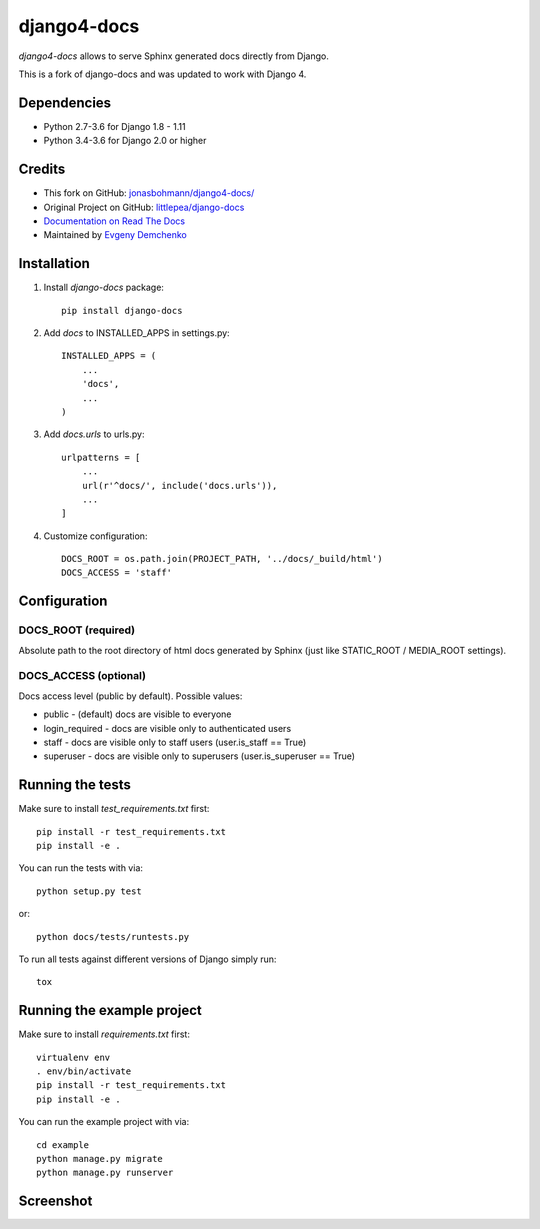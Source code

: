 django4-docs
============

`django4-docs` allows to serve Sphinx generated docs directly from Django.


This is a fork of django-docs and was updated to work with Django 4.


Dependencies
------------

* Python 2.7-3.6 for Django 1.8 - 1.11
* Python 3.4-3.6 for Django 2.0 or higher

Credits
-------

* This fork on GitHub: `jonasbohmann/django4-docs/ <https://github.com/jonasbohmann/django4-docs/>`_
* Original Project on GitHub: `littlepea/django-docs <https://github.com/littlepea/django-docs/>`_
* `Documentation on Read The Docs <https://django-docs.readthedocs.org/>`_
* Maintained by `Evgeny Demchenko <https://github.com/littlepea>`_

Installation
------------

1. Install `django-docs` package::

    pip install django-docs

2. Add `docs` to INSTALLED_APPS in settings.py::

    INSTALLED_APPS = (
        ...
        'docs',
        ...
    )

3. Add `docs.urls` to urls.py::

    urlpatterns = [
        ...
        url(r'^docs/', include('docs.urls')),
        ...
    ]

4. Customize configuration::

    DOCS_ROOT = os.path.join(PROJECT_PATH, '../docs/_build/html')
    DOCS_ACCESS = 'staff'

Configuration
-------------

DOCS_ROOT (required)
^^^^^^^^^^^^^^^^^^^^

Absolute path to the root directory of html docs generated by Sphinx (just like STATIC_ROOT / MEDIA_ROOT settings).

DOCS_ACCESS (optional)
^^^^^^^^^^^^^^^^^^^^^^

Docs access level (public by default). Possible values:

* public - (default) docs are visible to everyone
* login_required - docs are visible only to authenticated users
* staff - docs are visible only to staff users (user.is_staff == True)
* superuser - docs are visible only to superusers (user.is_superuser == True)

Running the tests
-----------------

Make sure to install `test_requirements.txt` first::

    pip install -r test_requirements.txt
    pip install -e .

You can run the tests with via::

    python setup.py test

or::

    python docs/tests/runtests.py

To run all tests against different versions of Django simply run::

    tox

Running the example project
---------------------------

Make sure to install `requirements.txt` first::

    virtualenv env
    . env/bin/activate
    pip install -r test_requirements.txt
    pip install -e .

You can run the example project with via::

    cd example
    python manage.py migrate
    python manage.py runserver

Screenshot
----------

.. image:: https://www.evernote.com/l/AHRVMNRZKLVPaoCgJouF_-Pz7rfeDzGF32sB/image.png
